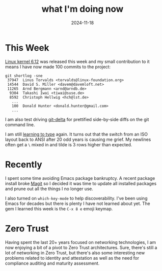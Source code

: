 #+title: what I'm doing now
#+date: 2024-11-18

* This Week

[[https://lwn.net/Articles/998490/][Linux kernel 6.12]] was released this week and my small contribution to it means I have now made
100 commits to the project:

#+begin_example
git shortlog -sne
 37947  Linus Torvalds <torvalds@linux-foundation.org>
 14544  David S. Miller <davem@davemloft.net>
 11265  Arnd Bergmann <arnd@arndb.de>
  9304  Takashi Iwai <tiwai@suse.de>
  8592  Christoph Hellwig <hch@lst.de>
   ...
   100  Donald Hunter <donald.hunter@gmail.com>
   ...
#+end_example

I am also test driving [[https://github.com/dandavison/delta][git-delta]] for prettified side-by-side diffs on the git command line.

I am still [[/2024/07/a-new-keyboard/][learning to type]] again. It turns out that the switch from an ISO layout back to ANSI
after 20 odd years is causing me grief. My newlines often get a ~\~ mixed in and tilde is 3 rows
higher than expected.

* Recently

I spent some time avoiding Emacs package bankruptcy. A recent package install broke [[https://magit.vc][Magit]] so I
decided it was time to update all installed packages and prune out all the things I no longer
use.

I also turned on ~which-key-mode~ to help discoverability. I've been using Emacs for decades but
there is plenty I have not learned about yet. The gem I learned this week is the ~C-x 8 e~ emoji
keymap.

* Zero Trust

Having spent the last 20+ years focused on networking technologies, I am now enjoying a bit of a
pivot to Zero Trust architectures. Sure, there's still a lot of networking in Zero Trust, but
there's also some interesting new problems related to identity and attestation as well as the
need for compliance auditing and maturity assessment.

